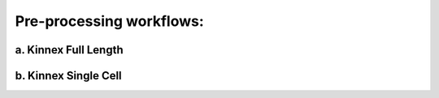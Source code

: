 Pre-processing workflows:
=========================

a. Kinnex Full Length 
----------------------

b. Kinnex Single Cell
----------------------